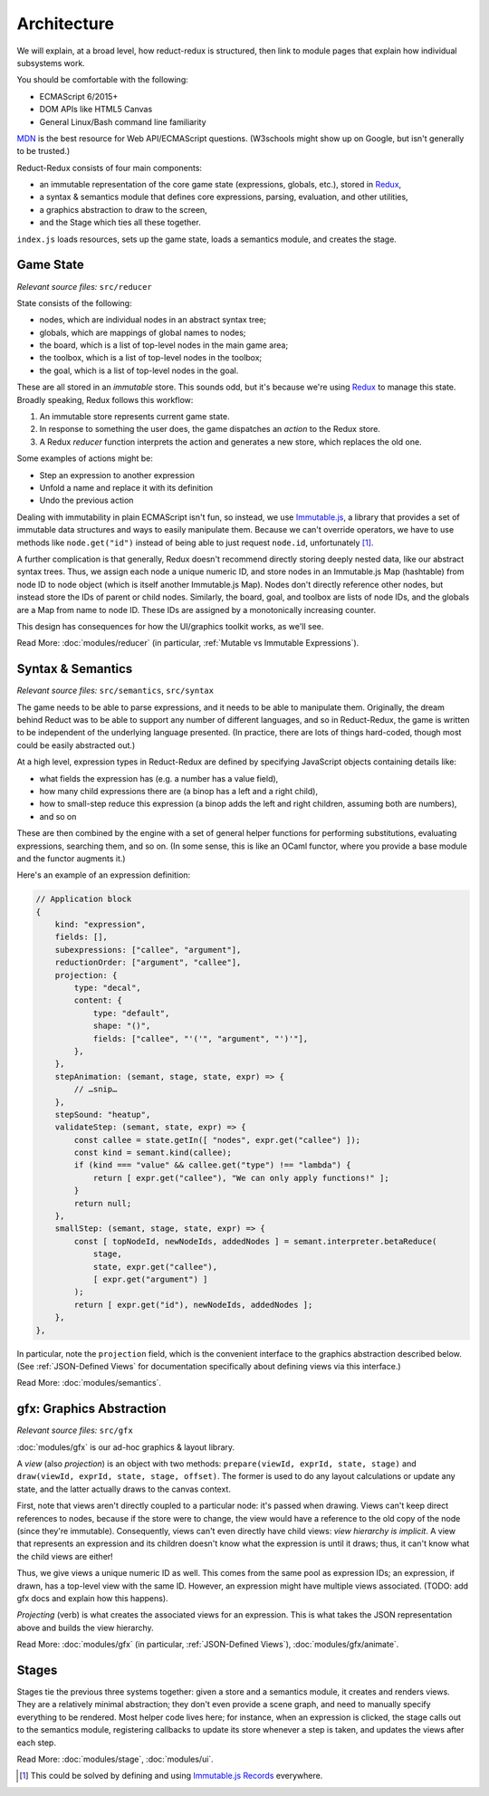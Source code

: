 ============
Architecture
============

We will explain, at a broad level, how reduct-redux is structured,
then link to module pages that explain how individual subsystems
work.

You should be comfortable with the following:

- ECMAScript 6/2015+
- DOM APIs like HTML5 Canvas
- General Linux/Bash command line familiarity

MDN_ is the best resource for Web API/ECMAScript questions. (W3schools
might show up on Google, but isn't generally to be trusted.)

Reduct-Redux consists of four main components:

- an immutable representation of the core game state (expressions,
  globals, etc.), stored in Redux_,
- a syntax & semantics module that defines core expressions, parsing,
  evaluation, and other utilities,
- a graphics abstraction to draw to the screen,
- and the Stage which ties all these together.

``index.js`` loads resources, sets up the game state, loads a
semantics module, and creates the stage.

Game State
==========

*Relevant source files:* ``src/reducer``

State consists of the following:

- nodes, which are individual nodes in an abstract syntax tree;
- globals, which are mappings of global names to nodes;
- the board, which is a list of top-level nodes in the main game area;
- the toolbox, which is a list of top-level nodes in the toolbox;
- the goal, which is a list of top-level nodes in the goal.

These are all stored in an *immutable* store. This sounds odd, but
it's because we're using Redux_ to manage this state. Broadly
speaking, Redux follows this workflow:

1. An immutable store represents current game state.
2. In response to something the user does, the game dispatches an
   *action* to the Redux store.
3. A Redux *reducer* function interprets the action and generates a
   new store, which replaces the old one.

Some examples of actions might be:

- Step an expression to another expression
- Unfold a name and replace it with its definition
- Undo the previous action

Dealing with immutability in plain ECMAScript isn't fun, so instead,
we use `Immutable.js`_, a library that provides a set of immutable
data structures and ways to easily manipulate them. Because we can't
override operators, we have to use methods like ``node.get("id")``
instead of being able to just request ``node.id``, unfortunately
[#immrec]_.

A further complication is that generally, Redux doesn't recommend
directly storing deeply nested data, like our abstract syntax
trees. Thus, we assign each node a unique numeric ID, and store nodes
in an Immutable.js Map (hashtable) from node ID to node object (which
is itself another Immutable.js Map). Nodes don't directly reference
other nodes, but instead store the IDs of parent or child
nodes. Similarly, the board, goal, and toolbox are lists of node IDs,
and the globals are a Map from name to node ID. These IDs are assigned
by a monotonically increasing counter.

This design has consequences for how the UI/graphics toolkit works, as
we'll see.

Read More: :doc:`modules/reducer` (in particular, :ref:`Mutable vs
Immutable Expressions`).

Syntax & Semantics
==================

*Relevant source files:* ``src/semantics``, ``src/syntax``

The game needs to be able to parse expressions, and it needs to be
able to manipulate them. Originally, the dream behind Reduct was to be
able to support any number of different languages, and so in
Reduct-Redux, the game is written to be independent of the underlying
language presented. (In practice, there are lots of things hard-coded,
though most could be easily abstracted out.)

At a high level, expression types in Reduct-Redux are defined by
specifying JavaScript objects containing details like:

- what fields the expression has (e.g. a number has a value field),
- how many child expressions there are (a binop has a left and a right
  child),
- how to small-step reduce this expression (a binop adds the left and
  right children, assuming both are numbers),
- and so on

These are then combined by the engine with a set of general helper
functions for performing substitutions, evaluating expressions,
searching them, and so on. (In some sense, this is like an OCaml
functor, where you provide a base module and the functor augments it.)

Here's an example of an expression definition:

.. code-block:: javascript

   // Application block
   {
       kind: "expression",
       fields: [],
       subexpressions: ["callee", "argument"],
       reductionOrder: ["argument", "callee"],
       projection: {
           type: "decal",
           content: {
               type: "default",
               shape: "()",
               fields: ["callee", "'('", "argument", "')'"],
           },
       },
       stepAnimation: (semant, stage, state, expr) => {
           // …snip…
       },
       stepSound: "heatup",
       validateStep: (semant, state, expr) => {
           const callee = state.getIn([ "nodes", expr.get("callee") ]);
           const kind = semant.kind(callee);
           if (kind === "value" && callee.get("type") !== "lambda") {
               return [ expr.get("callee"), "We can only apply functions!" ];
           }
           return null;
       },
       smallStep: (semant, stage, state, expr) => {
           const [ topNodeId, newNodeIds, addedNodes ] = semant.interpreter.betaReduce(
               stage,
               state, expr.get("callee"),
               [ expr.get("argument") ]
           );
           return [ expr.get("id"), newNodeIds, addedNodes ];
       },
   },

In particular, note the ``projection`` field, which is the convenient
interface to the graphics abstraction described below. (See
:ref:`JSON-Defined Views` for documentation specifically about
defining views via this interface.)

Read More: :doc:`modules/semantics`.

gfx: Graphics Abstraction
=========================

*Relevant source files:* ``src/gfx``

:doc:`modules/gfx` is our ad-hoc graphics & layout library.

A *view* (also *projection*) is an object with two methods:
``prepare(viewId, exprId, state, stage)`` and
``draw(viewId, exprId, state, stage, offset)``. The former is used to
do any layout calculations or update any state, and the latter
actually draws to the canvas context.

First, note that views aren't directly coupled to a particular node:
it's passed when drawing. Views can't keep direct references to nodes,
because if the store were to change, the view would have a reference
to the old copy of the node (since they're immutable). Consequently,
views can't even directly have child views: *view hierarchy is
implicit*. A view that represents an expression and its children
doesn't know what the expression is until it draws; thus, it can't
know what the child views are either!

Thus, we give views a unique numeric ID as well. This comes from the
same pool as expression IDs; an expression, if drawn, has a top-level
view with the same ID. However, an expression might have multiple
views associated. (TODO: add gfx docs and explain how this happens).

*Projecting* (verb) is what creates the associated views for an
expression. This is what takes the JSON representation above and
builds the view hierarchy.

Read More: :doc:`modules/gfx` (in particular, :ref:`JSON-Defined
Views`), :doc:`modules/gfx/animate`.

Stages
======

Stages tie the previous three systems together: given a store and a
semantics module, it creates and renders views. They are a relatively
minimal abstraction; they don't even provide a scene graph, and need
to manually specify everything to be rendered. Most helper code lives
here; for instance, when an expression is clicked, the stage calls out
to the semantics module, registering callbacks to update its store
whenever a step is taken, and updates the views after each step.

Read More: :doc:`modules/stage`, :doc:`modules/ui`.

.. _MDN: https://developer.mozilla.org/en-US/docs/Web
.. _Redux: https://redux.js.org/
.. _`Immutable.js`: https://facebook.github.io/immutable-js/
.. _`Immutable.js Records`: https://facebook.github.io/immutable-js/docs/#/Record

.. [#immrec] This could be solved by defining and using `Immutable.js
             Records`_ everywhere.
